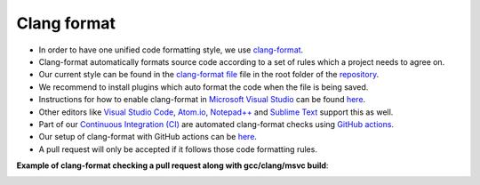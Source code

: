 Clang format
============

- In order to have one unified code formatting style, we use `clang-format <https://clang.llvm.org/docs/ClangFormat.html>`__.
- Clang-format automatically formats source code according to a set of rules which a project needs to agree on.
- Our current style can be found in the `clang-format file <https://github.com/inexorgame/vulkan-renderer/blob/main/.clang-format>`__ file in the root folder of the `repository <https://github.com/inexorgame/vulkan-renderer>`__.
- We recommend to install plugins which auto format the code when the file is being saved.
- Instructions for how to enable clang-format in `Microsoft Visual Studio <https://visualstudio.microsoft.com/>`__ can be found `here <https://devblogs.microsoft.com/cppblog/clangformat-support-in-visual-studio-2017-15-7-preview-1/>`__.
- Other editors like `Visual Studio Code <https://code.visualstudio.com/>`__, `Atom.io <https://atom.io/>`__, `Notepad++ <https://notepad-plus-plus.org/downloads/>`__ and `Sublime Text <https://www.sublimetext.com/>`__ support this as well.
- Part of our `Continuous Integration (CI) <https://en.wikipedia.org/wiki/Continuous_integration>`__ are automated clang-format checks using `GitHub actions <https://github.com/features/actions>`__.
- Our setup of clang-format with GitHub actions can be `here <https://github.com/inexorgame/vulkan-renderer/blob/main/.github/workflows/code_style.yml>`__.
- A pull request will only be accepted if it follows those code formatting rules.

**Example of clang-format checking a pull request along with gcc/clang/msvc build**:

.. image:: clang-format-and-ci-example.jpg
    :alt: Example of Continuous Integration (CI) at work.
